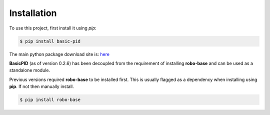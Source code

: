 .. _installation:

Installation
------------

To use this project, first install it using *pip*:

.. code-block:: console

    $ pip install basic-pid


The main python package download site is: `here <https://pypi.org/project/basic-pid/>`_

**BasicPID** (as of version 0.2.6) has been decoupled from the requirement of installing **robo-base**
and can be used as a standalone module.

Previous versions required **robo-base** to be installed first. This is usually flagged as a 
dependency when installing using **pip**. If not then manually install.

.. code-block:: console

    $ pip install robo-base








